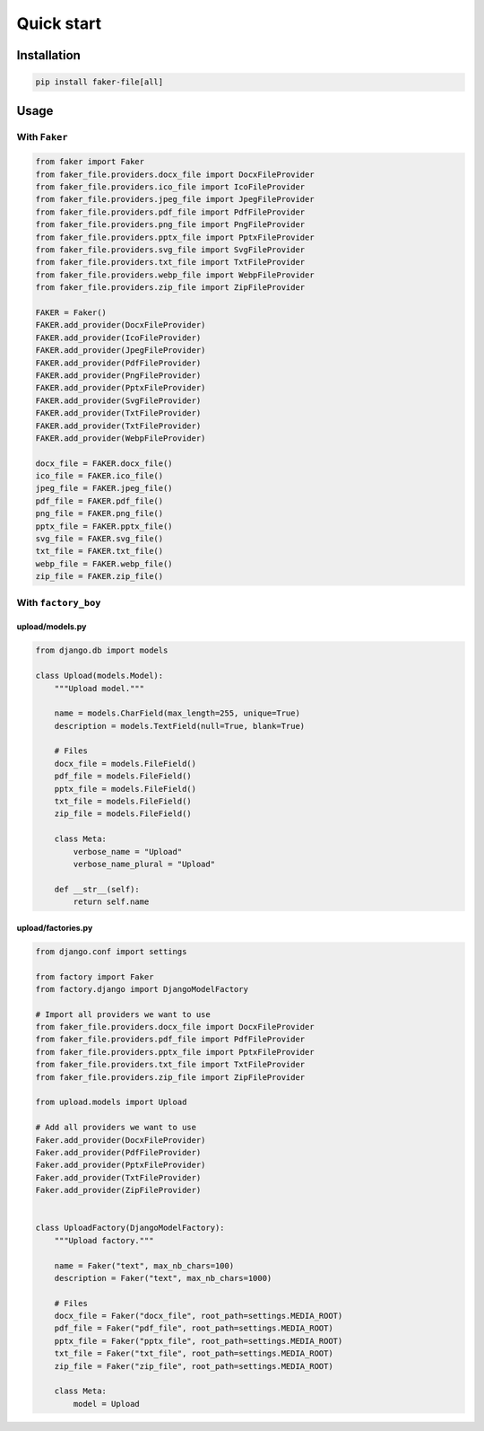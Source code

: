 Quick start
===========

Installation
------------
.. code-block:: sh

    pip install faker-file[all]

Usage
-----
With ``Faker``
~~~~~~~~~~~~~~
.. code-block:: python

    from faker import Faker
    from faker_file.providers.docx_file import DocxFileProvider
    from faker_file.providers.ico_file import IcoFileProvider
    from faker_file.providers.jpeg_file import JpegFileProvider
    from faker_file.providers.pdf_file import PdfFileProvider
    from faker_file.providers.png_file import PngFileProvider
    from faker_file.providers.pptx_file import PptxFileProvider
    from faker_file.providers.svg_file import SvgFileProvider
    from faker_file.providers.txt_file import TxtFileProvider
    from faker_file.providers.webp_file import WebpFileProvider
    from faker_file.providers.zip_file import ZipFileProvider

    FAKER = Faker()
    FAKER.add_provider(DocxFileProvider)
    FAKER.add_provider(IcoFileProvider)
    FAKER.add_provider(JpegFileProvider)
    FAKER.add_provider(PdfFileProvider)
    FAKER.add_provider(PngFileProvider)
    FAKER.add_provider(PptxFileProvider)
    FAKER.add_provider(SvgFileProvider)
    FAKER.add_provider(TxtFileProvider)
    FAKER.add_provider(TxtFileProvider)
    FAKER.add_provider(WebpFileProvider)

    docx_file = FAKER.docx_file()
    ico_file = FAKER.ico_file()
    jpeg_file = FAKER.jpeg_file()
    pdf_file = FAKER.pdf_file()
    png_file = FAKER.png_file()
    pptx_file = FAKER.pptx_file()
    svg_file = FAKER.svg_file()
    txt_file = FAKER.txt_file()
    webp_file = FAKER.webp_file()
    zip_file = FAKER.zip_file()

With ``factory_boy``
~~~~~~~~~~~~~~~~~~~~

upload/models.py
^^^^^^^^^^^^^^^^
.. code-block:: python

    from django.db import models

    class Upload(models.Model):
        """Upload model."""

        name = models.CharField(max_length=255, unique=True)
        description = models.TextField(null=True, blank=True)

        # Files
        docx_file = models.FileField()
        pdf_file = models.FileField()
        pptx_file = models.FileField()
        txt_file = models.FileField()
        zip_file = models.FileField()

        class Meta:
            verbose_name = "Upload"
            verbose_name_plural = "Upload"

        def __str__(self):
            return self.name

upload/factories.py
^^^^^^^^^^^^^^^^^^^

.. code-block:: python

    from django.conf import settings

    from factory import Faker
    from factory.django import DjangoModelFactory

    # Import all providers we want to use
    from faker_file.providers.docx_file import DocxFileProvider
    from faker_file.providers.pdf_file import PdfFileProvider
    from faker_file.providers.pptx_file import PptxFileProvider
    from faker_file.providers.txt_file import TxtFileProvider
    from faker_file.providers.zip_file import ZipFileProvider

    from upload.models import Upload

    # Add all providers we want to use
    Faker.add_provider(DocxFileProvider)
    Faker.add_provider(PdfFileProvider)
    Faker.add_provider(PptxFileProvider)
    Faker.add_provider(TxtFileProvider)
    Faker.add_provider(ZipFileProvider)


    class UploadFactory(DjangoModelFactory):
        """Upload factory."""

        name = Faker("text", max_nb_chars=100)
        description = Faker("text", max_nb_chars=1000)

        # Files
        docx_file = Faker("docx_file", root_path=settings.MEDIA_ROOT)
        pdf_file = Faker("pdf_file", root_path=settings.MEDIA_ROOT)
        pptx_file = Faker("pptx_file", root_path=settings.MEDIA_ROOT)
        txt_file = Faker("txt_file", root_path=settings.MEDIA_ROOT)
        zip_file = Faker("zip_file", root_path=settings.MEDIA_ROOT)

        class Meta:
            model = Upload
